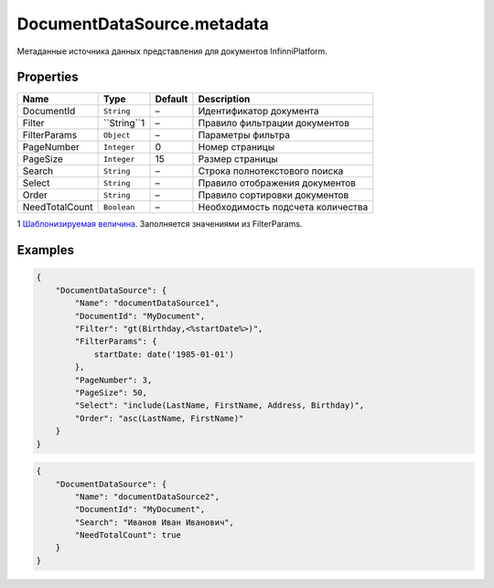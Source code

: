 DocumentDataSource.metadata
---------------------------

Метаданные источника данных представления для документов
InfinniPlatform.

Properties
~~~~~~~~~~

.. list-table::
   :header-rows: 1

   * - Name
     - Type
     - Default
     - Description
   * - DocumentId
     - ``String``
     - –
     - Идентификатор документа
   * - Filter
     - ``String``1
     - –
     - Правило фильтрации документов
   * - FilterParams
     - ``Object``
     - –
     - Параметры фильтра
   * - PageNumber
     - ``Integer``
     - 0
     - Номер страницы
   * - PageSize
     - ``Integer``
     - 15
     - Размер страницы
   * - Search
     - ``String``
     - –
     - Строка полнотекстового поиска
   * - Select
     - ``String``
     - –
     - Правило отображения документов
   * - Order
     - ``String``
     - –
     - Правило сортировки документов
   * - NeedTotalCount
     - ``Boolean``
     - –
     - Необходимость подсчета количества


1 `Шаблонизируемая
величина <../RestDataSource/#parameters-templating>`__. Заполняется
значениями из FilterParams.

Examples
~~~~~~~~

.. code:: json

    {
        "DocumentDataSource": {
            "Name": "documentDataSource1",
            "DocumentId": "MyDocument",
            "Filter": "gt(Birthday,<%startDate%>)",
            "FilterParams": {
                startDate: date('1985-01-01')
            },
            "PageNumber": 3,
            "PageSize": 50,
            "Select": "include(LastName, FirstName, Address, Birthday)",
            "Order": "asc(LastName, FirstName)"
        }
    }

.. code:: json

    {
        "DocumentDataSource": {
            "Name": "documentDataSource2",
            "DocumentId": "MyDocument",
            "Search": "Иванов Иван Иванович",
            "NeedTotalCount": true
        }
    }
